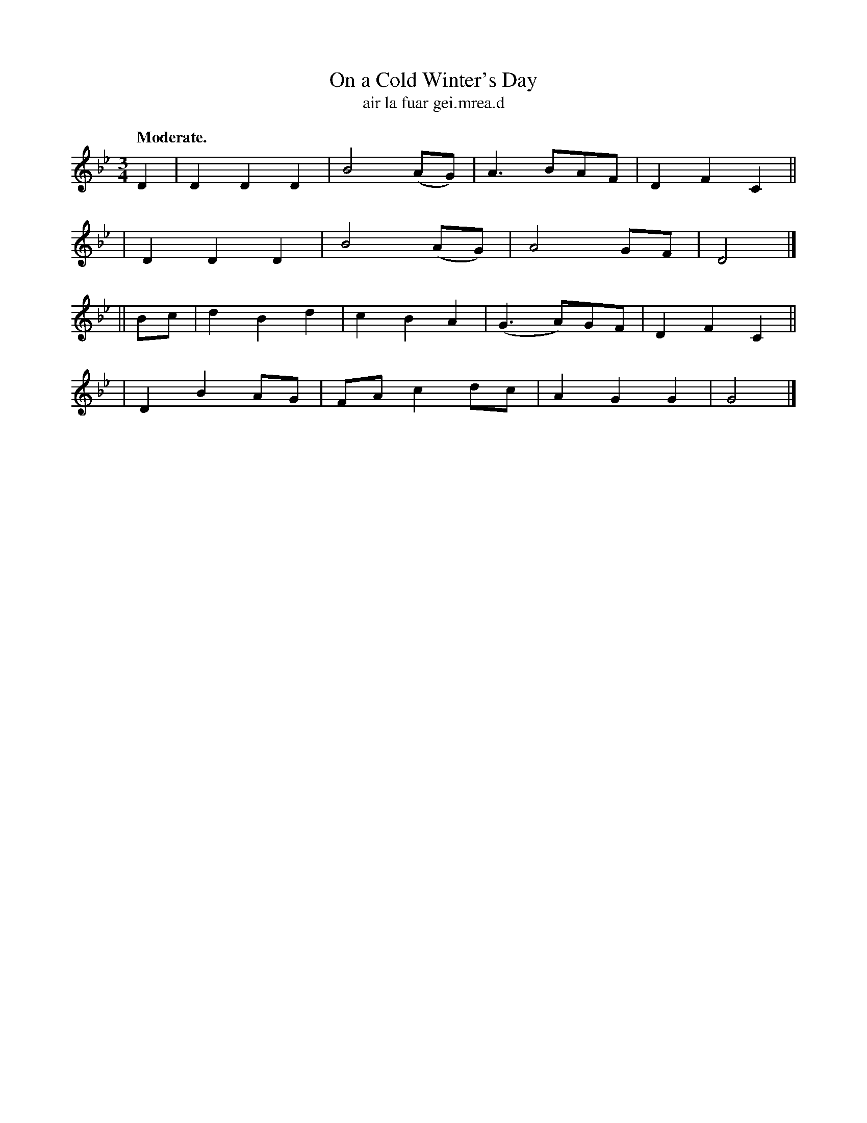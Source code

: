 X: 616
T: On a Cold Winter's Day
T: air la fuar gei\.mrea\.d
R: air, waltz
%S: s:4 b:16(4+4+4+4)
B: O'Neill's 1850 #616
Z: John Walsh (walsh@math.ubc.ca)
Q: "Moderate."
M: 3/4
L: 1/8
%Q: 125
K: Gm
D2 \
| D2 D2 D2 | B4 (AG) | A3 BAF | D2 F2 C2 ||
| D2 D2 D2 | B4 (AG) | A4 GF | D4 |]
|| Bc \
| d2 B2 d2 | c2 B2 A2 | (G3 A)GF | D2 F2 C2 ||
| D2 B2 AG | FA c2 dc | A2 G2 G2 | G4 |]

